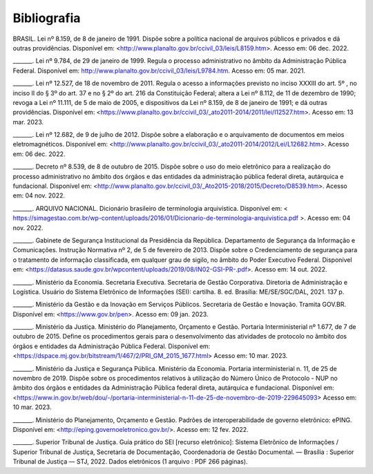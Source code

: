 Bibliografia
============

BRASIL. Lei nº 8.159, de 8 de janeiro de 1991. Dispõe sobre a política nacional de arquivos públicos e privados e dá outras providências. Disponível em:  
<http://www.planalto.gov.br/ccivil_03/leis/L8159.htm>. Acesso em: 06 dec. 2022. 

 

_______. Lei nº 9.784, de 29 de janeiro de 1999. Regula o processo administrativo no âmbito da Administração Pública Federal. Disponível em: http://www.planalto.gov.br/ccivil_03/leis/L9784.htm. Acesso em: 05 mar. 2021. 

 

_______. Lei nº 12.527, de 18 de novembro de 2011. Regula o acesso a informações previsto no inciso XXXIII do art. 5º , no inciso II do § 3º do art. 37 e no § 2º do art. 216 da Constituição Federal; altera a Lei nº 8.112, de 11 de dezembro de 1990; revoga a Lei nº 11.111, de 5 de maio de 2005, e dispositivos da Lei nº 8.159, de 8 de janeiro de 1991; e dá outras providências. Disponível em: <https://www.planalto.gov.br/ccivil_03/_ato2011-2014/2011/lei/l12527.htm>. Acesso em: 13 mar. 2023. 

 

_______. Lei nº 12.682, de 9 de julho de 2012. Dispõe sobre a elaboração e o arquivamento de documentos em meios eletromagnéticos. Disponível em: <http://www.planalto.gov.br/ccivil_03/_ato2011-2014/2012/Lei/L12682.htm>. Acesso em: 06 dec. 2022. 

 

_______. Decreto nº 8.539, de 8 de outubro de 2015. Dispõe sobre o uso do meio eletrônico para a realização do processo administrativo no âmbito dos órgãos e das entidades da administração pública federal direta, autárquica e fundacional. Disponível em: <http://www.planalto.gov.br/ccivil_03/_Ato2015-2018/2015/Decreto/D8539.htm>. Acesso em: 04 nov. 2022. 

 

_______. ARQUIVO NACIONAL. Dicionário brasileiro de terminologia arquivística. Disponível em: < https://simagestao.com.br/wp-content/uploads/2016/01/Dicionario-de-terminologia-arquivistica.pdf >. Acesso em: 04 nov. 2022. 

 

_______. Gabinete de Segurança Institucional da Presidência da República. Departamento de Segurança da Informação e Comunicações. Instrução Normativa nº 2, de 5 de fevereiro de 2013. Dispõe sobre o Credenciamento de segurança para o tratamento de informação classificada, em qualquer grau de sigilo, no âmbito do Poder Executivo Federal. Disponível em: <https://datasus.saude.gov.br/wpcontent/uploads/2019/08/IN02-GSI-PR-.pdf>. Acesso em: 14 out. 2022. 

 

_______. Ministério da Economia. Secretaria Executiva. Secretaria de Gestão Corporativa. Diretoria de Administração e Logística. Usuário do Sistema Eletrônico de Informações (SEI): cartilha. 8. ed. Brasília: ME/SE/SGC/DAL, 2021. 137 p. 

_______. Ministério da Gestão e da Inovação em Serviços Públicos. Secretaria de Gestão e Inovação. Tramita GOV.BR. Disponível em: <https://www.gov.br/pen>. Acesso em: 09 jan. 2023. 

 

_______. Ministério da Justiça. Ministério do Planejamento, Orçamento e Gestão. Portaria Interministerial nº 1.677, de 7 de outubro de 2015. Define os procedimentos gerais para o desenvolvimento das atividades de protocolo no âmbito dos órgãos e entidades da Administração Pública Federal. Disponível em: <https://dspace.mj.gov.br/bitstream/1/467/2/PRI_GM_2015_1677.html> Acesso em: 10 mar. 2023. 

 

_______. Ministério da Justiça e Segurança Pública. Ministério da Economia. Portaria interministerial n. 11, de 25 de novembro de 2019. Dispõe sobre os procedimentos relativos à utilização do Número Único de Protocolo - NUP no âmbito dos órgãos e entidades da Administração Pública federal direta, autárquica e fundacional. Disponível em: <https://www.in.gov.br/web/dou/-/portaria-interministerial-n-11-de-25-de-novembro-de-2019-229645093> Acesso em: 10 mar. 2023. 

 

_______. Ministério do Planejamento, Orçamento e Gestão. Padrões de interoperabilidade de governo eletrônico: ePING. Disponível em: <http://eping.governoeletronico.gov.br/>. Acesso em: 12 fev. 2022. 

 
_______. Superior Tribunal de Justiça. Guia prático do SEI [recurso eletrônico]: Sistema Eletrônico de Informações / Superior Tribunal de Justiça, Secretaria de  
Documentação, Coordenadoria de Gestão Documental. — Brasília : Superior Tribunal de Justiça — STJ, 2022. Dados eletrônicos (1 arquivo : PDF 266 páginas). 

   

  

 



